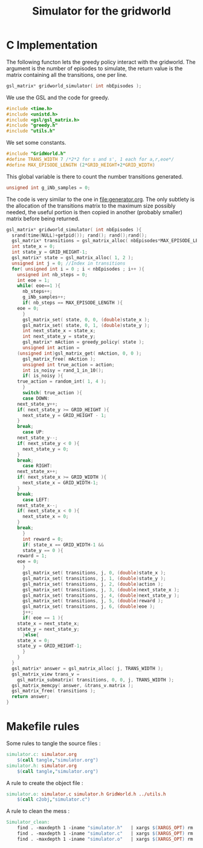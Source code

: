 #+TITLE: Simulator for the gridworld

* C Implementation
The following functon lets the greedy policy interact with the gridworld. The argument is the number of episodes to simulate, the return value is the matrix containing all the transitions, one per line.
#+begin_src c :tangle simulator.h :main no
gsl_matrix* gridworld_simulator( int nbEpisodes );
#+end_src

We use the GSL and the code for greedy.
#+begin_src c :tangle simulator.c :main no
#include <time.h>
#include <unistd.h>
#include <gsl/gsl_matrix.h>
#include "greedy.h"
#include "utils.h"
#+end_src

We set some constants.
#+begin_src c :tangle simulator.c :main no
#include "GridWorld.h"
#define TRANS_WIDTH 7 /*2*2 for s and s', 1 each for a,r,eoe*/
#define MAX_EPISODE_LENGTH (2*GRID_HEIGHT+2*GRID_WIDTH)
#+end_src

This global variable is there to count the number transitions generated.
#+begin_src c :tangle simulator.c :main no
unsigned int g_iNb_samples = 0;
#+end_src

The code is very similar to the one in [[file:generator.org]]. The only subtlety is the allocation of the transitions matrix to the maximum size possibly needed, the useful portion is then copied in another (probably smaller) matrix before being returned.
#+begin_src c :tangle simulator.c :main no
gsl_matrix* gridworld_simulator( int nbEpisodes ){
  srand(time(NULL)+getpid()); rand(); rand();rand();
  gsl_matrix* transitions = gsl_matrix_alloc( nbEpisodes*MAX_EPISODE_LENGTH, TRANS_WIDTH );
  int state_x = 0;
  int state_y = GRID_HEIGHT-1;
  gsl_matrix* state = gsl_matrix_alloc( 1, 2 );
  unsigned int j = 0; //Index in transitions
  for( unsigned int i = 0 ; i < nbEpisodes ; i++ ){
    unsigned int nb_steps = 0;
    int eoe = 1;
    while( eoe==1 ){
      nb_steps++;
      g_iNb_samples++;
      if( nb_steps == MAX_EPISODE_LENGTH ){
	eoe = 0;
      }
      gsl_matrix_set( state, 0, 0, (double)state_x );
      gsl_matrix_set( state, 0, 1, (double)state_y );
      int next_state_x = state_x;
      int next_state_y = state_y;
      gsl_matrix* mAction = greedy_policy( state );
      unsigned int action = 
	(unsigned int)gsl_matrix_get( mAction, 0, 0 );
      gsl_matrix_free( mAction );
      unsigned int true_action = action;
      int is_noisy = rand_1_in_10();
      if( is_noisy ){
	true_action = random_int( 1, 4 );
      }
      switch( true_action ){
      case DOWN:
	next_state_y++;
	if( next_state_y >= GRID_HEIGHT ){
	  next_state_y = GRID_HEIGHT - 1;
	}
	break;
      case UP:
	next_state_y--;
	if( next_state_y < 0 ){
	  next_state_y = 0;
	}
	break;
      case RIGHT:
	next_state_x++;
	if( next_state_x >= GRID_WIDTH ){
	  next_state_x = GRID_WIDTH-1;
	}
	break;
      case LEFT:
	next_state_x--;
	if( next_state_x < 0 ){
	  next_state_x = 0;
	}
	break;
      }
      int reward = 0;
      if( state_x == GRID_WIDTH-1 && 
	  state_y == 0 ){
	reward = 1;
	eoe = 0;
      }
      gsl_matrix_set( transitions, j, 0, (double)state_x );
      gsl_matrix_set( transitions, j, 1, (double)state_y );
      gsl_matrix_set( transitions, j, 2, (double)action );
      gsl_matrix_set( transitions, j, 3, (double)next_state_x );
      gsl_matrix_set( transitions, j, 4, (double)next_state_y );
      gsl_matrix_set( transitions, j, 5, (double)reward );
      gsl_matrix_set( transitions, j, 6, (double)eoe );
      j++;
      if( eoe == 1 ){
	state_x = next_state_x;
	state_y = next_state_y;
      }else{
	state_x = 0;
	state_y = GRID_HEIGHT-1;
      }
    }
  }
  gsl_matrix* answer = gsl_matrix_alloc( j, TRANS_WIDTH );
  gsl_matrix_view trans_v = 
    gsl_matrix_submatrix( transitions, 0, 0, j, TRANS_WIDTH );
  gsl_matrix_memcpy( answer, &trans_v.matrix );
  gsl_matrix_free( transitions );
  return answer;
}

#+end_src

* Makefile rules
  Some rules to tangle the source files :
  #+srcname: Simulator_code_make
  #+begin_src makefile
simulator.c: simulator.org 
	$(call tangle,"simulator.org")
simulator.h: simulator.org 
	$(call tangle,"simulator.org")
  #+end_src

   A rule to create the object file :
  #+srcname: Simulator_c2o_make
  #+begin_src makefile
simulator.o: simulator.c simulator.h GridWorld.h ../utils.h 
	$(call c2obj,"simulator.c")
  #+end_src



   A rule to clean the mess :
  #+srcname: Simulator_clean_make
  #+begin_src makefile
Simulator_clean:
	find . -maxdepth 1 -iname "simulator.h"   | xargs $(XARGS_OPT) rm
	find . -maxdepth 1 -iname "simulator.c"   | xargs $(XARGS_OPT) rm 
	find . -maxdepth 1 -iname "simulator.o"   | xargs $(XARGS_OPT) rm
  #+end_src

